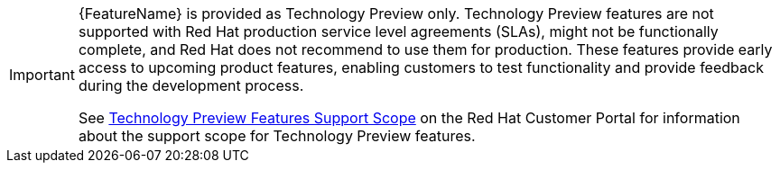 // When including this file, ensure that {FeatureName} is set immediately before the include. Otherwise it will result in an incorrect replacement.
[IMPORTANT]
====
{FeatureName} is provided as Technology Preview only. Technology Preview features are not supported with Red Hat production service level agreements (SLAs), might not be functionally complete, and Red Hat does not recommend to use them for production. These features provide early access to upcoming product features, enabling customers to test functionality and provide feedback during the development process.

See link:{KBArticleTechnologyPreview}[Technology Preview Features Support Scope] on the Red&nbsp;Hat Customer Portal for information about the support scope for Technology Preview features.
====
// Undefine {FeatureName} attribute, so that any mistakes are easily spotted
:!FeatureName:
